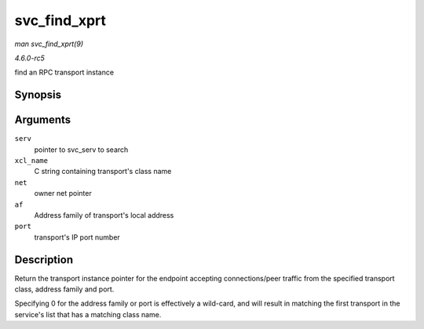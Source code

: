 .. -*- coding: utf-8; mode: rst -*-

.. _API-svc-find-xprt:

=============
svc_find_xprt
=============

*man svc_find_xprt(9)*

*4.6.0-rc5*

find an RPC transport instance


Synopsis
========

.. c:function:: struct svc_xprt * svc_find_xprt( struct svc_serv * serv, const char * xcl_name, struct net * net, const sa_family_t af, const unsigned short port )

Arguments
=========

``serv``
    pointer to svc_serv to search

``xcl_name``
    C string containing transport's class name

``net``
    owner net pointer

``af``
    Address family of transport's local address

``port``
    transport's IP port number


Description
===========

Return the transport instance pointer for the endpoint accepting
connections/peer traffic from the specified transport class, address
family and port.

Specifying 0 for the address family or port is effectively a wild-card,
and will result in matching the first transport in the service's list
that has a matching class name.


.. ------------------------------------------------------------------------------
.. This file was automatically converted from DocBook-XML with the dbxml
.. library (https://github.com/return42/sphkerneldoc). The origin XML comes
.. from the linux kernel, refer to:
..
.. * https://github.com/torvalds/linux/tree/master/Documentation/DocBook
.. ------------------------------------------------------------------------------
